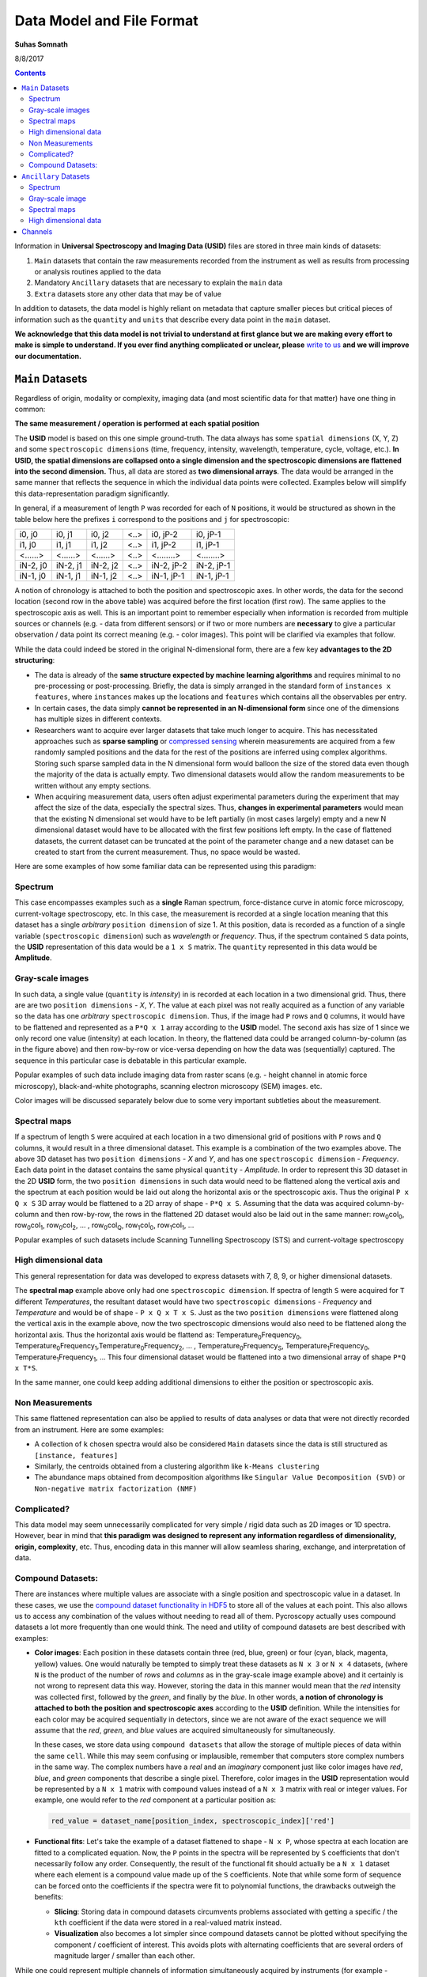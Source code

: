 Data Model and File Format
==========================

**Suhas Somnath**

8/8/2017

.. contents::

Information in **Universal Spectroscopy and Imaging Data (USID)** files are stored in three main kinds of datasets:

#. ``Main`` datasets that contain the raw measurements recorded from
   the instrument as well as results from processing or analysis routines
   applied to the data
#. Mandatory ``Ancillary`` datasets that are necessary to explain the
   ``main`` data
#. ``Extra`` datasets store any other data that may be of value

In addition to datasets, the data model is highly reliant on metadata that capture
smaller pieces but critical pieces of information such as the
``quantity`` and ``units`` that describe every data point in the ``main`` dataset.

**We acknowledge that this data model is not trivial to understand at first glance but we are making every effort
to make is simple to understand. If you ever find anything complicated or unclear, please** `write to us <./contact.html>`_
**and we will improve our documentation.**

``Main`` Datasets
~~~~~~~~~~~~~~~~~

Regardless of origin, modality or complexity, imaging data (and most scientific data for that matter) have one
thing in common:

**The same measurement / operation is performed at each spatial position**

The **USID** model is based on this one simple ground-truth.
The data always has some ``spatial dimensions`` (X, Y, Z) and some
``spectroscopic dimensions`` (time, frequency, intensity, wavelength,
temperature, cycle, voltage, etc.). **In USID, the spatial
dimensions are collapsed onto a single dimension and the spectroscopic
dimensions are flattened into the second dimension.** Thus, all data are
stored as **two dimensional arrays**. The data would be arranged in the same manner that
reflects the sequence in which the individual data points were collected. Examples below
will simplify this data-representation paradigm significantly.

In general, if a measurement of length ``P`` was recorded for each of ``N`` positions,
it would be structured as shown in the table below here the prefixes ``i`` correspond to
the positions and ``j`` for spectroscopic:

+------------+------------+------------+--------+--------------+--------------+
| i0, j0     | i0, j1     | i0, j2     | <..>   | i0, jP-2     | i0, jP-1     |
+------------+------------+------------+--------+--------------+--------------+
| i1, j0     | i1, j1     | i1, j2     | <..>   | i1, jP-2     | i1, jP-1     |
+------------+------------+------------+--------+--------------+--------------+
| <......>   | <......>   | <......>   | <..>   | <........>   | <........>   |
+------------+------------+------------+--------+--------------+--------------+
| iN-2, j0   | iN-2, j1   | iN-2, j2   | <..>   | iN-2, jP-2   | iN-2, jP-1   |
+------------+------------+------------+--------+--------------+--------------+
| iN-1, j0   | iN-1, j1   | iN-1, j2   | <..>   | iN-1, jP-1   | iN-1, jP-1   |
+------------+------------+------------+--------+--------------+--------------+

A notion of chronology is attached to both the position and spectroscopic axes.
In other words, the data for the second location (second row in the above table)
was acquired before the first location (first row). The same applies to the spectroscopic axis as well.
This is an important point to remember especially when information is recorded
from multiple sources or channels (e.g. - data from different sensors) or if two or more numbers are **necessary** to
give a particular observation / data point its correct meaning (e.g. - color images).
This point will be clarified via examples that follow.

While the data could indeed be stored in the original N-dimensional form,
there are a few key **advantages to the 2D structuring**:

* The data is already of the **same structure expected by machine learning algorithms** and requires minimal
  to no pre-processing or post-processing. Briefly, the data is simply arranged in the standard form of ``instances x features``,
  where ``instances`` makes up the locations and ``features`` which contains all the observables per entry.
* In certain cases, the data simply **cannot be represented in an N-dimensional form** since one of the dimensions
  has multiple sizes in different contexts.
* Researchers want to acquire ever larger datasets that
  take much longer to acquire. This has necessitated approaches such as
  **sparse sampling** or `compressed sensing
  <https://en.wikipedia.org/wiki/Compressed_sensing>`__ wherein
  measurements are acquired from a few randomly sampled positions and the
  data for the rest of the positions are inferred using complex
  algorithms. Storing such sparse sampled data in the N dimensional form
  would balloon the size of the stored data even though the majority of the
  data is actually empty. Two dimensional datasets would allow the random
  measurements to be written without any empty sections.
* When acquiring measurement data, users often adjust experimental parameters
  during the experiment that may affect the size of the data, especially the
  spectral sizes. Thus, **changes in experimental parameters** would mean that the
  existing N dimensional set would have to be left partially (in most cases
  largely) empty and a new N dimensional dataset would have to be allocated
  with the first few positions left empty. In the case of flattened datasets,
  the current dataset can be truncated at the point of the parameter change
  and a new dataset can be created to start from the current measurement.
  Thus, no space would be wasted.

Here are some examples of how some familiar data can be represented using
this paradigm:

Spectrum
^^^^^^^^
.. image:: ./assets_USID/1D_spectra.svg

This case encompasses examples such as a **single** Raman spectrum, force-distance curve in
atomic force microscopy, current-voltage spectroscopy, etc. In this case, the measurement is recorded
at a single location meaning that this dataset has a single *arbitrary* ``position dimension``
of size 1. At this position, data is recorded as a
function of a single variable (``spectroscopic dimension``) such as *wavelength* or *frequency*.
Thus, if the spectrum contained ``S`` data points, the **USID** representation of this
data would be a ``1 x S`` matrix. The ``quantity`` represented in this data would be **Amplitude**.

Gray-scale images
^^^^^^^^^^^^^^^^^
.. image:: ./assets_USID/2D_images.svg

In such data, a single value (``quantity`` is *intensity*) in is recorded
at each location in a two dimensional grid. Thus, there are are two
``position dimensions`` - *X*, *Y*. The value at each pixel was not really acquired
as a function of any variable so the data has one *arbitrary* ``spectroscopic dimension``.
Thus, if the image had ``P`` rows and ``Q`` columns, it would have to be flattened and
represented as a ``P*Q x 1`` array according to the **USID** model. The second
axis has size of 1 since we only record one value (intensity) at each
location. In theory, the flattened data could be arranged column-by-column (as in the figure above)
and then row-by-row or vice-versa depending on how the data was (sequentially)
captured. The sequence in this particular case is debatable in this particular example.

Popular examples of such data include imaging data from raster scans (e.g. - height channel in atomic force microscopy),
black-and-white photographs, scanning electron microscopy (SEM) images. etc.

Color images will be discussed separately below due to some very important subtleties about the
measurement.

Spectral maps
^^^^^^^^^^^^^
.. image:: ./assets_USID/3D_map_of_spectra.svg

If a spectrum of length ``S`` were acquired at each location in a two dimensional grid of positions
with ``P`` rows and ``Q`` columns, it would result in a three dimensional dataset.
This example is a combination of the two examples above. The above 3D dataset has two
``position dimensions`` - *X* and *Y*, and has one ``spectroscopic dimension`` - *Frequency*.
Each data point in the dataset contains the same physical ``quantity`` - *Amplitude*.
In order to represent this 3D dataset in the 2D **USID** form, the two ``position dimensions``
in such data would need to be flattened along the vertical axis and the spectrum at each position
would be laid out along the horizontal axis or the spectroscopic axis.
Thus the original ``P x Q x S`` 3D array would be flattened to a 2D array of shape - ``P*Q x S``.
Assuming that the data was acquired column-by-column and then row-by-row, the rows in the flattened
2D dataset would also be laid out in the same manner: row\ :sub:`0`\ col\ :sub:`0`\ , row\ :sub:`0`\ col\ :sub:`1`\ , row\ :sub:`0`\ col\ :sub:`2`\ ,
... , row\ :sub:`0`\ col\ :sub:`Q`\ , row\ :sub:`1`\ col\ :sub:`0`\ , row\ :sub:`1`\ col\ :sub:`1`\ , ...

Popular examples of such datasets include Scanning Tunnelling Spectroscopy (STS) and
current-voltage spectroscopy

High dimensional data
^^^^^^^^^^^^^^^^^^^^^
This general representation for data was developed to express datasets with 7, 8, 9, or higher dimensional datasets.

The **spectral map** example above only had one ``spectroscopic dimension``. If spectra of length ``S`` were
acquired for ``T`` different *Temperatures*, the resultant dataset would have two ``spectroscopic dimensions`` -
*Frequency* and *Temperature* and would be of shape - ``P x Q x T x S``. Just as the two ``position dimensions``
were flattened along the vertical axis in the example above, now the two spectroscopic dimensions would also need
to be flattened along the horizontal axis. Thus the horizontal axis would be flattend as:
Temperature\ :sub:`0`\ Frequency\ :sub:`0`\ , Temperature\ :sub:`0`\ Frequency\ :sub:`1`\ ,Temperature\ :sub:`0`\ Frequency\ :sub:`2`\ , ...
, Temperature\ :sub:`0`\ Frequency\ :sub:`S`\ , Temperature\ :sub:`1`\ Frequency\ :sub:`0`\ , Temperature\ :sub:`1`\ Frequency\ :sub:`1`\ , ...
This four dimensional dataset would be flattened into a two dimensional array of shape ``P*Q x T*S``.

In the same manner, one could keep adding additional dimensions to either the position or spectroscopic axis.

Non Measurements
^^^^^^^^^^^^^^^^^
This same flattened representation can also be applied to results of data analyses or
data that were not directly recorded from an instrument. Here are some examples:

-  A collection of ``k`` chosen spectra would also be considered
   ``Main`` datasets since the data is still structured as
   ``[instance, features]``
-  Similarly, the centroids obtained from a clustering algorithm like
   ``k-Means clustering``
-  The abundance maps obtained from decomposition algorithms like
   ``Singular Value Decomposition (SVD)`` or
   ``Non-negative matrix factorization (NMF)``

Complicated?
^^^^^^^^^^^^^
This data model may seem unnecessarily complicated for very simple / rigid data such as 2D images or 1D spectra.
However, bear in mind that **this paradigm was designed to represent any information regardless of dimensionality, origin, complexity**, etc.
Thus, encoding data in this manner will allow seamless sharing, exchange, and interpretation of data.

Compound Datasets:
^^^^^^^^^^^^^^^^^^

There are instances where multiple values are associate with a
single position and spectroscopic value in a dataset.  In these cases,
we use the `compound dataset functionality in HDF5 <https://support.hdfgroup.org/HDF5/Tutor/compound.html>`_
to store all of the
values at each point.  This also allows us to access any combination of
the values without needing to read all of them.  Pycroscopy actually uses
compound datasets a lot more frequently than one would think. The need
and utility of compound datasets are best described with examples:

* **Color images**: Each position in these datasets contain three (red,
  blue, green) or four (cyan, black, magenta, yellow) values. One would
  naturally be tempted to simply treat these datasets as ``N x 3`` or ``N x 4``
  datasets, (where ``N`` is the product of the number of *rows* and *columns*
  as in the gray-scale image example above) and it certainly is not wrong
  to represent data this way. However,
  storing the data in this manner would mean that the *red* intensity was
  collected first, followed by the *green*, and finally by the *blue*. In
  other words, **a notion of chronology is attached to both the position
  and spectroscopic axes** according to the **USID** definition.
  While the intensities for each color may be acquired sequentially in
  detectors, since we are not aware of the exact sequence we will assume
  that the *red*, *green*, and *blue* values are acquired simultaneously for
  simultaneously.

  In these cases, we store data using ``compound datasets``
  that allow the storage of multiple pieces of data within the same ``cell``.
  While this may seem confusing or implausible, remember that computers
  store complex numbers in the same way. The complex numbers have a *real*
  and an *imaginary* component just like color images have *red*, *blue*,
  and *green* components that describe a single pixel. Therefore, color
  images in the **USID** representation would be represented by a ``N x 1`` matrix with
  compound values instead of a ``N x 3`` matrix with real or integer values.
  For example, one would refer to the *red* component at a particular position as:

  .. code-block:: python

    red_value = dataset_name[position_index, spectroscopic_index]['red']

* **Functional fits**: Let's take the example of a dataset flattened to shape - ``N x P``,
  whose spectra at each location are fitted to a complicated equation. Now, the ``P``
  points in the spectra will be represented by ``S`` coefficients that don't
  necessarily follow any order. Consequently, the result of the functional
  fit should actually be a ``N x 1`` dataset where each element is a compound
  value made up of the ``S`` coefficients. Note that while some form of sequence
  can be forced onto the coefficients if the spectra were fit to polynomial
  functions, the drawbacks outweigh the benefits:

  * **Slicing**: Storing data in compound datasets circumvents problems associated
    with getting a specific / the ``kth`` coefficient if the data were stored in a
    real-valued matrix instead.
  * **Visualization** also becomes a lot simpler since compound datasets cannot
    be plotted without specifying the component / coefficient of interest. This
    avoids plots with alternating coefficients that are several orders of
    magnitude larger / smaller than each other.

While one could represent multiple channels of information simultaneously acquired by instruments
(for example - height, amplitude, phase channels in atomic force microscopy scan images) using compound datasets,
this is **not** the intended purpose of compound datasets. We use recommend storing each
channel of information separately for consistency across scientific disciplines.
For example, there are modalities in microscopy where some channels provide high
resolution topography data while others provide low-resolution but spectroscopy data.

For more information on compound datasets see the
`h5py Datasets documentation <http://docs.h5py.org/en/latest/high/dataset.html#reading-writing-data>`_
from the HDF Group.

``Ancillary`` Datasets
~~~~~~~~~~~~~~~~~~~~~~

So far we have explained how the (``main``) dataset of interest can be flattened and represented
regardless of its origin, size, dimensionality, etc. In order to make this
``main`` dataset **self-explanatory**, additional pieces of information are required.
For example, while the ``main`` dataset preserves the data of interest, information regarding the
original dimensionality of the data or the combination of parameters corresponding to each
observation is not captured.

In order to capture such vital information, each ``main`` dataset is always accompanied by
**four** ``ancillary`` datasets. These are the:

* The ``Position Values`` and ``Position Indices`` that describe the index and
  value of any given row or spatial position in the ``main`` dataset.
* The ``Spectroscopic Values`` and ``Spectroscopic Indices`` that describe the
  index and values all columns in the ``main`` dataset for all spectroscopic dimensions.

The pair of ``Values`` datasets are analogous to legends for maps. In other words, the pair of
``Values`` datasets **provide the combination of the values for each dimension** / variable
that correspond to a particular data point in the ``main`` dataset. For example, one
would be able to understand readily that a particular data point in the ``main`` dataset
was acquired for the reference values of *Frequency* of 315 kHz, *Temperature* of 400 K
from the ``Spectroscopic Values`` dataset and location *X* of 7.125 microns and *Y* of
480 nanometers from the ``Position Values`` dataset.

The pair of ``Indices`` datasets are essentially **counters for each position
and spectroscopic dimension** / variable. Continuing the example presented for the ``Values``
datasets, let's assume that the data was acquired as a function of all unique combinations of
``37`` *Frequency* values, ``12`` *Temperatures*, ``64`` locations in the *X* direction
and ``128`` values in the *Y* direction. Then, the ``Spectroscopic Indices`` dataset would
instruct that the given data point in the ``main`` dataset corresponds to the ``13th``
*Frequency* value and ``5th`` *Temperature* value. In the same way, the ``Position Indices``
dataset would show that the data point of interest corresponds to the ``47th`` value of *X*
and ``106th`` value of *Y*.

The pair of ``Indices`` datasets are critical for explaining:

* the original dimensionality of the dataset
* how to reshape the data back to its N dimensional form

Much like ``main`` datasets, the ``ancillary`` datasets are also two
dimensional matrices regardless of the number of ``position`` or
``spectroscopic dimensions``. Given a ``main`` dataset with ``N`` positions,
each containing ``P`` spectral values (shape = (``N x P``)), and having
``U`` ``position dimensions`` and  ``V`` ``spectroscopic dimensions``:

* The ``Position Indices`` and ``Position Values`` datasets would both of the
  same size of ``N x U``, where ``U`` is the number of ``position
  dimensions``. The **columns would be arranged in ascending order of rate of
  change**. In other words, the first column would be the fastest changing
  position dimension and the last column would be the slowest. **Each position dimension gets it's own column**.

* The ``Spectroscopic Values`` and ``Spectroscopic Indices`` dataset would
  both be ``V x S`` in shape, where ``V`` is the number of ``spectroscopic
  dimensions``. Similarly to the ``position dimensions``, the first row would be
  the fastest changing ``spectroscopic dimension`` while the last row would be
  the slowest varying dimension. **Each spectroscopic dimension gets it's own row**.

The ``ancillary`` datasets are better illustrated via a few examples. We will
be continuing with the same examples used when illustrating the ``main`` dataset.

Spectrum
^^^^^^^^^
Let's assume that data points were collected as a function of 8 values of the (sole) variable / ``spectroscopic dimension`` -
*Frequency*.  In that case, the ``Spectroscopic Values`` dataset would be of size ``1 x 5`` (one row for the single
``spectroscopic dimension`` and eight columns for each of the reference *Frequency* steps.
Let's assume that the data was collected as a function of *Frequency* over a band ranging from ``300`` to ``320`` kHz.
In that case, the ``Spectroscopic Values`` would be as shown below:

+---------------+-----+-----+-----+-----+-----+
| **Frequency** | 300 | 305 | 310 | 315 | 320 |
+---------------+-----+-----+-----+-----+-----+

This means that for all positions in the ``main`` dataset, the ``4th`` column would always correspond to data collected
for the *Frequency* of ``315 kHz``.

As the name suggests, the ``Spectroscopic Indices`` dataset only shows the indices for the steps in the dimension.
In this particular case, the dataset is trivial and just a linearly increasing array.

Note that indices start from ``0`` instead of ``1`` and
end at ``5-1`` instead of ``5`` in line with common programming languages such as *C* or *python* as shown below:

+---------------+-----+-----+-----+-----+-----+
| **Frequency** | 0   | 1   | 2   | 3   | 4   |
+---------------+-----+-----+-----+-----+-----+

Given that the spectrum only had a single *arbitrary* ``position dimension`` which was varied over a single (arbitrary)
value, the ``Position Indices`` and ``Position Values`` datasets would have a shape of ``1 x 1``.

``Position Indices``:

+----------+
| **arb.** |
+==========+
| 0        |
+----------+

``Position Values``:

+----------+
| **arb.** |
+==========+
| 0.0      |
+----------+

Gray-scale image
^^^^^^^^^^^^^^^^
A simple gray-scale image with ``X`` pixels in the horizontal and ``Y`` pixels in the vertical
direction would have ancillary position
datasets of shape ``X*Y x 2``. The first column in the ancillary position
datasets would correspond to the index / values of the dimension - ``X``
(assuming that it is the dimension that varies fastest)
and the second column in the ancillary position dataset would be the dimension - ``Y``
assuming that the data was collected column-by-column and then row-by-row just as in the example above.

If the original image had 3 pixels in the horizontal direction and 2 pixels in the vertical direction,
the corresponding ``Position Indices`` dataset would be:

+-------+-----+
|   X   | Y   |
+=======+=====+
| 0     | 0   |
+-------+-----+
| 1     | 0   |
+-------+-----+
| 2     | 0   |
+-------+-----+
| 0     | 1   |
+-------+-----+
| 1     | 1   |
+-------+-----+
| 2     | 1   |
+-------+-----+

Notice that the index for ``X`` is reset to ``0`` when ``Y`` is incremented from ``0`` to ``1`` in the fourth row.
As mentioned earlier, the data in such ``Indices`` datasets are essentially counters.

Correspondingly, if the measurements were performed at ``X`` locations:
``0.0, 1.5, and 3.0`` *microns* and ``Y`` locations: ``-70`` and ``23`` *nanometers*,
the ``Position Values`` dataset may look like the table below:

+----------+-----------+
| X        | Y         |
+==========+===========+
| 0.0      | -70.0     |
+----------+-----------+
| 1.5      | -70.0     |
+----------+-----------+
| 3.0      | -70.0     |
+----------+-----------+
| 0.0      | 23.0      |
+----------+-----------+
| 1.5      | 23.0      |
+----------+-----------+
| 3.0      | 23.0      |
+----------+-----------+

Thus, the ``5th`` row in the ``main dataset`` for this gray-scale image would correspond to data collected
at ``X = 1.5 microns`` and ``Y = 23 nanometers`` according to the ``Position Values`` dataset.

Note that ``X`` and ``Y`` dimensions have **different units** - microns and nanometers.
Pycroscopy has been designed to handle variations in the units for
each of these dimensions. Details regarding how and where to store
the information regarding the ``labels`` ('X', 'Y') and ``units`` for
these dimensions ('um', 'nm') will be discussed in the ``Implementation`` section.

Similar to the ``position dimensions`` for a spectrum, gray-scale images only have a single *arbitrary*
``spectroscopic dimension``. Thus, both ``Spectroscopic`` datasets have shape of ``1 x 1``:

``Spectroscopic Indices``:

+-----------+-----+
| **arb.**  | 0   |
+-----------+-----+

``Spectroscopic Values``:

+-----------+-----+
| **arb.**  | 0   |
+-----------+-----+

Spectral maps
^^^^^^^^^^^^^
Let's continue the example on **spectral maps**, which has two ``position
dimensions`` - *X* and *Y*, and one ``spectroscopic dimension`` - *Frequency*.
If the dataset was varied over ``3`` values of *X*, ``2`` values of *Y* and ``5`` values of *Frequency*, the
``ancillary`` datasets would be based on the solutions for the two examples above:

``Position Indices``:

+-------+-----+
|   X   | Y   |
+=======+=====+
| 0     | 0   |
+-------+-----+
| 1     | 0   |
+-------+-----+
| 2     | 0   |
+-------+-----+
| 0     | 1   |
+-------+-----+
| 1     | 1   |
+-------+-----+
| 2     | 1   |
+-------+-----+

``Position Values``:

+----------+-----------+
| X        | Y         |
+==========+===========+
| 0.0      | -70.0     |
+----------+-----------+
| 1.5      | -70.0     |
+----------+-----------+
| 3.0      | -70.0     |
+----------+-----------+
| 0.0      | 23.0      |
+----------+-----------+
| 1.5      | 23.0      |
+----------+-----------+
| 3.0      | 23.0      |
+----------+-----------+

``Spectroscopic Indices``:

+---------------+-----+-----+-----+-----+-----+
| **Frequency** | 0   | 1   | 2   | 3   | 4   |
+---------------+-----+-----+-----+-----+-----+

``Spectroscopic Values``:

+---------------+-----+-----+-----+-----+-----+
| **Frequency** | 300 | 305 | 310 | 315 | 320 |
+---------------+-----+-----+-----+-----+-----+

High dimensional data
^^^^^^^^^^^^^^^^^^^^^
Continuing with the expansion of the **spectral maps** example - if the data was recorded as a function of ``3``
*Temperatures* in addition to recording data as a function of *Frequency* as in the above example, we wold have two
``spectroscopic dimensions`` - *Frequency*, and *Temperature*. Thus, the ``ancillary spectroscopic`` datasets would
now have a shape of ``2 x 5*3`` instead of the simpler ``1 x 5``. The value ``2`` on the first index corresponds to
the two ``spectroscopic dimensions`` and the longer (``15`` instead of ``5``) second axis corresponds to the fact
that the spectra is now recorded thrice at each position (once for each *Frequency*). Assuming that the *Frequency*
varies faster than the *Temperature* dimension (i.e.- the *Frequency* is varied from ``300`` to ``320`` for a
*Temperature* of ``30 C``, **then** the *Frequency* is varied from ``300`` to ``320`` for a *Temperature* of ``40 C``
and so on), the ``Spectroscopic Indices`` would be as follows:

+-----------------+-----+-----+-----+-----+-----+-----+-----+-----+-----+-----+-----+-----+-----+-----+-----+
| **Frequency**   | 0   | 1   | 2   | 3   | 4   | 0   | 1   | 2   | 3   | 4   | 0   | 1   | 2   | 3   | 4   |
+-----------------+-----+-----+-----+-----+-----+-----+-----+-----+-----+-----+-----+-----+-----+-----+-----+
| **Temperature** | 0   | 0   | 0   | 0   | 0   | 1   | 1   | 1   | 1   | 1   | 2   | 2   | 2   | 2   | 2   |
+-----------------+-----+-----+-----+-----+-----+-----+-----+-----+-----+-----+-----+-----+-----+-----+-----+

Correspondingly, the ``Spectroscopic Values`` would look like:

+-----------------+-----+-----+-----+-----+-----+-----+-----+-----+-----+-----+-----+-----+-----+-----+-----+
| **Frequency**   | 300 | 305 | 310 | 315 | 320 | 300 | 305 | 310 | 315 | 320 | 300 | 305 | 310 | 315 | 320 |
+-----------------+-----+-----+-----+-----+-----+-----+-----+-----+-----+-----+-----+-----+-----+-----+-----+
| **Temperature** | 30  | 30  | 30  | 30  | 30  | 40  | 40  | 40  | 40  | 40  | 50  | 50  | 50  | 50  | 50  |
+-----------------+-----+-----+-----+-----+-----+-----+-----+-----+-----+-----+-----+-----+-----+-----+-----+

Since the manner and values over which the positions are varied remains unchanged from the *spectral maps* example,
the ``Position Indices`` and ``Position Values`` datasets for this example would be identical those of the *spectral maps* example

A simple glance at the shape of the ``ancillary`` datasets for this (or any) example would be enough to
reveal that the data has two ``position dimensions`` (two columns in the ``Position Indices`` dataset) and
two ``spectroscopic dimensions`` (two rows in the ``Spectroscopic Indices`` dataset)
dataset)

In the same manner, additional dimensions can be added to the ``main`` and appropriate ``ancillary`` datasets
thus proving that this data model can indeed accommodate data of any size, complexity, or dimensionality.

Channels
~~~~~~~~~
The **USID** model also allows the representation and capture of **information acquired
simultaneously from multiple sources** through ``Channels``.
Each ``Channel`` would contain a **separate** ``main`` dataset. ``Ancillary`` datasets
can be shared across channels if the position or spectroscopic dimensions are identical.

As alluded to earlier, the most popular example many people can relate to are the various channels
of information recorded during a conventional scanning probe microscopy raster scan (*Height*, *Amplitude*, *Phase*).
For this example, all the ``channels`` could share the same set of four ``ancillary`` datasets.

It is not necessary that rate of acquisition match across ``channels``. For example, one
``channel`` could be a high-resolution topography scan (similar to 2D gray-scale image)
while another ``channel`` could contain spectra collected at each location on a
**coarser** grid of positions (3D spectral-map dataset). In this case, the two
``channels`` may not be able to share ``ancillary`` datasets.

Specifics regarding the implementation of different
channels will be discussed in a later section.